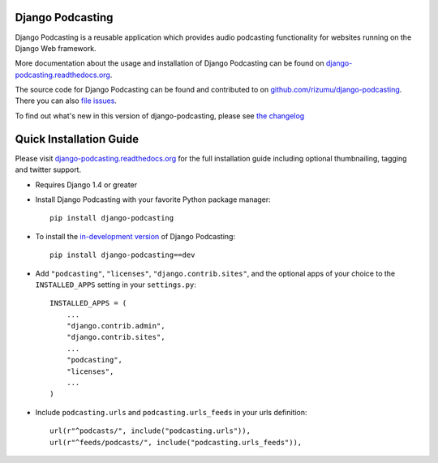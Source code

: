 Django Podcasting
=================

Django Podcasting is a reusable application which provides audio
podcasting functionality for websites running on the Django Web
framework.

|build|_
|coverage|_
|version|_

More documentation about the usage and installation of Django Podcasting
can be found on `django-podcasting.readthedocs.org`_.

The source code for Django Podcasting can be found and contributed to on
`github.com/rizumu/django-podcasting`_. There you can also `file issues`_.

To find out what's new in this version of django-podcasting, please see
`the changelog`_


Quick Installation Guide
========================

Please visit `django-podcasting.readthedocs.org`_ for the full
installation guide including optional thumbnailing, tagging and
twitter support.

* Requires Django 1.4 or greater

* Install Django Podcasting with your favorite Python package manager::

    pip install django-podcasting

* To install the `in-development version`_ of Django Podcasting::

    pip install django-podcasting==dev


* Add ``"podcasting"``, ``"licenses"``, ``"django.contrib.sites"``,
  and the optional apps of your choice to the ``INSTALLED_APPS`` setting
  in your ``settings.py``::

    INSTALLED_APPS = (
        ...
        "django.contrib.admin",
        "django.contrib.sites",
        ...
        "podcasting",
        "licenses",
        ...
    )

* Include ``podcasting.urls`` and ``podcasting.urls_feeds`` in your urls definition::

    url(r"^podcasts/", include("podcasting.urls")),
    url(r"^feeds/podcasts/", include("podcasting.urls_feeds")),

.. _github.com/rizumu/django-podcasting: https://github.com/rizumu/django-podcasting/
.. _django-podcasting.readthedocs.org: http://django-podcasting.readthedocs.org/
.. _file issues: https://github.com/rizumu/django-podcasting/issues/
.. _in-development version: https://github.com/rizumu/django-podcasting/tarball/master#egg=django-podcasting-dev
.. _the changelog: http://django-podcasting.readthedocs.org/en/latest/changelog.html

.. |build| image:: https://secure.travis-ci.org/rizumu/django-podcasting.png?branch=master
.. _build: http://travis-ci.org/#!/rizumu/django-podcasting
.. |coverage| image:: https://coveralls.io/repos/rizumu/django-podcasting/badge.png?branch=master
.. _coverage: https://coveralls.io/r/rizumu/django-podcasting
.. |version| image:: https://pypip.in/v/django-podcasting/badge.png
.. _version: https://crate.io/packages/django-podcasting
